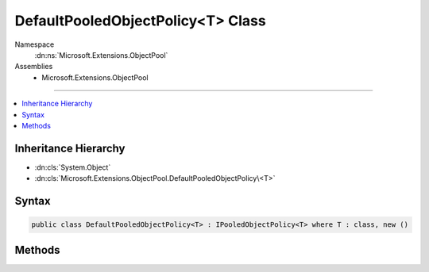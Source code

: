

DefaultPooledObjectPolicy<T> Class
==================================





Namespace
    :dn:ns:`Microsoft.Extensions.ObjectPool`
Assemblies
    * Microsoft.Extensions.ObjectPool

----

.. contents::
   :local:



Inheritance Hierarchy
---------------------


* :dn:cls:`System.Object`
* :dn:cls:`Microsoft.Extensions.ObjectPool.DefaultPooledObjectPolicy\<T>`








Syntax
------

.. code-block:: csharp

    public class DefaultPooledObjectPolicy<T> : IPooledObjectPolicy<T> where T : class, new ()








.. dn:class:: Microsoft.Extensions.ObjectPool.DefaultPooledObjectPolicy`1
    :hidden:

.. dn:class:: Microsoft.Extensions.ObjectPool.DefaultPooledObjectPolicy<T>

Methods
-------

.. dn:class:: Microsoft.Extensions.ObjectPool.DefaultPooledObjectPolicy<T>
    :noindex:
    :hidden:

    
    .. dn:method:: Microsoft.Extensions.ObjectPool.DefaultPooledObjectPolicy<T>.Create()
    
        
        :rtype: T
    
        
        .. code-block:: csharp
    
            public T Create()
    
    .. dn:method:: Microsoft.Extensions.ObjectPool.DefaultPooledObjectPolicy<T>.Return(T)
    
        
    
        
        :type obj: T
        :rtype: System.Boolean
    
        
        .. code-block:: csharp
    
            public bool Return(T obj)
    

